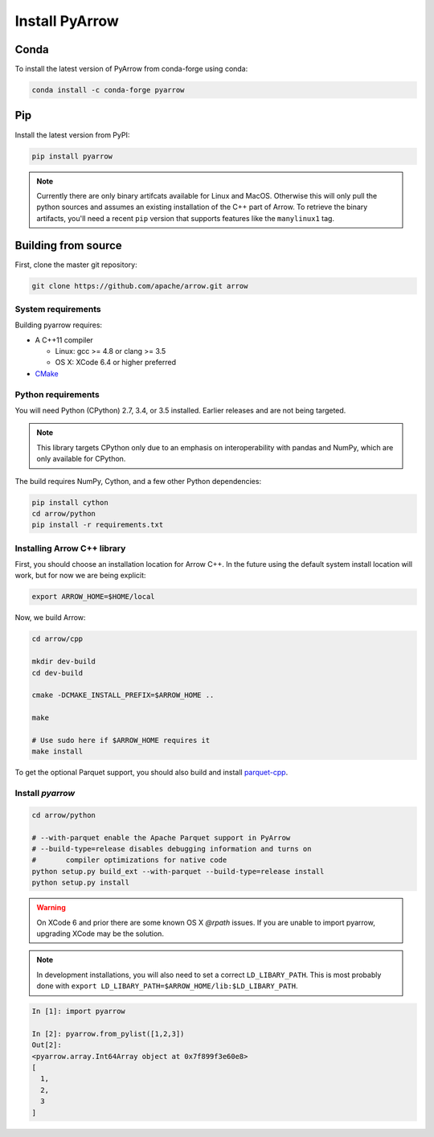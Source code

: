 .. Licensed to the Apache Software Foundation (ASF) under one
.. or more contributor license agreements.  See the NOTICE file
.. distributed with this work for additional information
.. regarding copyright ownership.  The ASF licenses this file
.. to you under the Apache License, Version 2.0 (the
.. "License"); you may not use this file except in compliance
.. with the License.  You may obtain a copy of the License at

..   http://www.apache.org/licenses/LICENSE-2.0

.. Unless required by applicable law or agreed to in writing,
.. software distributed under the License is distributed on an
.. "AS IS" BASIS, WITHOUT WARRANTIES OR CONDITIONS OF ANY
.. KIND, either express or implied.  See the License for the
.. specific language governing permissions and limitations
.. under the License.

Install PyArrow
===============

Conda
-----

To install the latest version of PyArrow from conda-forge using conda:

.. code-block:: bash

    conda install -c conda-forge pyarrow

Pip
---

Install the latest version from PyPI:

.. code-block:: bash

    pip install pyarrow

.. note::
    Currently there are only binary artifcats available for Linux and MacOS.
    Otherwise this will only pull the python sources and assumes an existing
    installation of the C++ part of Arrow.
    To retrieve the binary artifacts, you'll need a recent ``pip`` version that
    supports features like the ``manylinux1`` tag.

Building from source
--------------------

First, clone the master git repository:

.. code-block:: bash

    git clone https://github.com/apache/arrow.git arrow

System requirements
~~~~~~~~~~~~~~~~~~~

Building pyarrow requires:

* A C++11 compiler

  * Linux: gcc >= 4.8 or clang >= 3.5
  * OS X: XCode 6.4 or higher preferred

* `CMake <https://cmake.org/>`_

Python requirements
~~~~~~~~~~~~~~~~~~~

You will need Python (CPython) 2.7, 3.4, or 3.5 installed. Earlier releases and
are not being targeted.

.. note::
    This library targets CPython only due to an emphasis on interoperability with
    pandas and NumPy, which are only available for CPython.

The build requires NumPy, Cython, and a few other Python dependencies:

.. code-block:: bash

    pip install cython
    cd arrow/python
    pip install -r requirements.txt

Installing Arrow C++ library
~~~~~~~~~~~~~~~~~~~~~~~~~~~~

First, you should choose an installation location for Arrow C++. In the future
using the default system install location will work, but for now we are being
explicit:

.. code-block:: bash
    
    export ARROW_HOME=$HOME/local

Now, we build Arrow:

.. code-block:: bash

    cd arrow/cpp
    
    mkdir dev-build
    cd dev-build
    
    cmake -DCMAKE_INSTALL_PREFIX=$ARROW_HOME ..
    
    make
    
    # Use sudo here if $ARROW_HOME requires it
    make install

To get the optional Parquet support, you should also build and install 
`parquet-cpp <https://github.com/apache/parquet-cpp/blob/master/README.md>`_.

Install `pyarrow`
~~~~~~~~~~~~~~~~~


.. code-block:: bash

    cd arrow/python

    # --with-parquet enable the Apache Parquet support in PyArrow
    # --build-type=release disables debugging information and turns on
    #       compiler optimizations for native code
    python setup.py build_ext --with-parquet --build-type=release install
    python setup.py install

.. warning::
    On XCode 6 and prior there are some known OS X `@rpath` issues. If you are
    unable to import pyarrow, upgrading XCode may be the solution.

.. note::
    In development installations, you will also need to set a correct
    ``LD_LIBARY_PATH``. This is most probably done with
    ``export LD_LIBARY_PATH=$ARROW_HOME/lib:$LD_LIBARY_PATH``.


.. code-block:: python
    
    In [1]: import pyarrow

    In [2]: pyarrow.from_pylist([1,2,3])
    Out[2]:
    <pyarrow.array.Int64Array object at 0x7f899f3e60e8>
    [
      1,
      2,
      3
    ]

